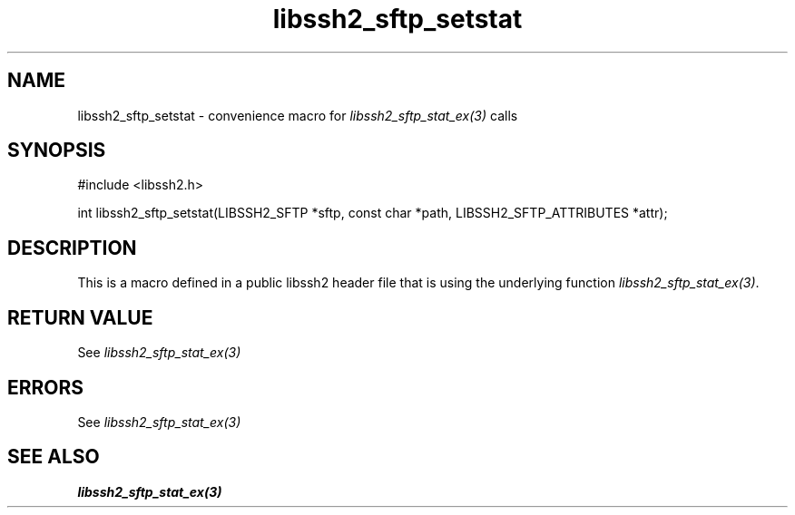 .TH libssh2_sftp_setstat 3 "20 Feb 2010" "libssh2 1.2.4" "libssh2 manual"
.SH NAME
libssh2_sftp_setstat - convenience macro for \fIlibssh2_sftp_stat_ex(3)\fP calls
.SH SYNOPSIS
#include <libssh2.h>

int libssh2_sftp_setstat(LIBSSH2_SFTP *sftp, const char *path, LIBSSH2_SFTP_ATTRIBUTES *attr);

.SH DESCRIPTION
This is a macro defined in a public libssh2 header file that is using the
underlying function \fIlibssh2_sftp_stat_ex(3)\fP.
.SH RETURN VALUE
See \fIlibssh2_sftp_stat_ex(3)\fP
.SH ERRORS
See \fIlibssh2_sftp_stat_ex(3)\fP
.SH SEE ALSO
.BR libssh2_sftp_stat_ex(3)
